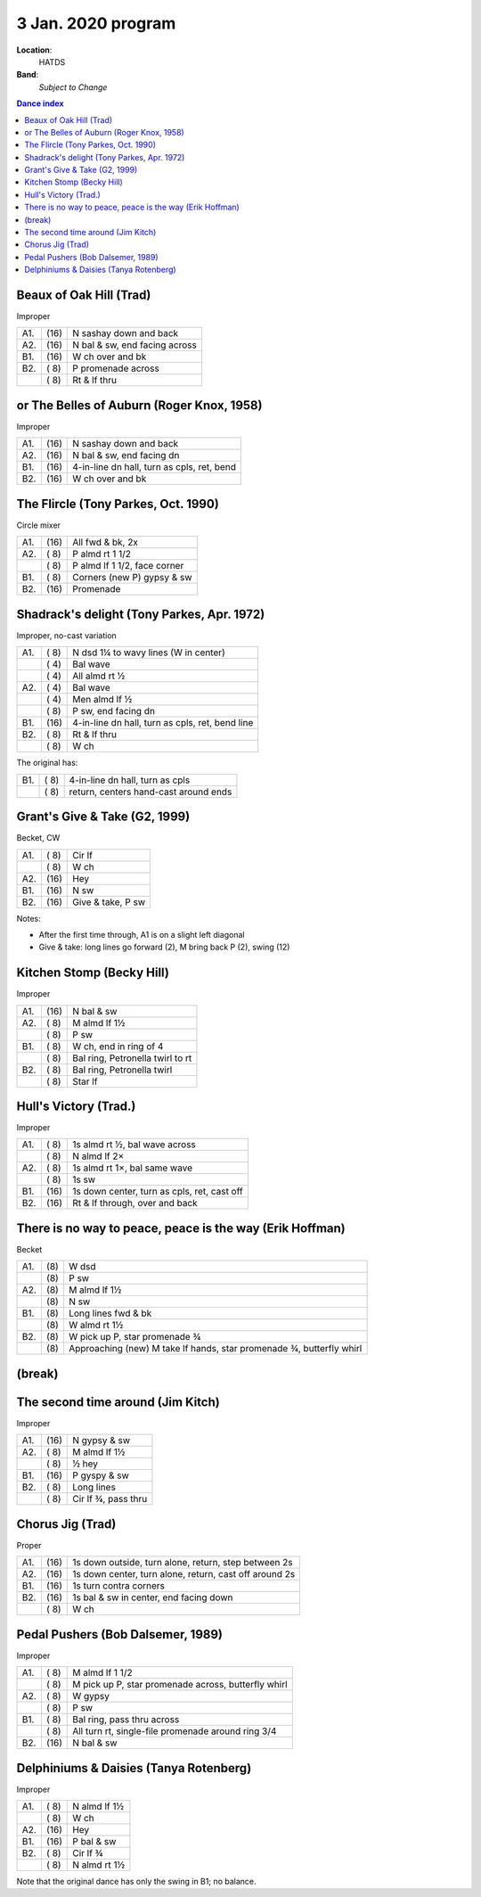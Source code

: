 .. meta::
	:viewport: width=device-width, initial-scale=1.0

===================
3 Jan. 2020 program
===================

**Location**: 
    HATDS
**Band**: 
    *Subject to Change*

.. contents:: Dance index

Beaux of Oak Hill (Trad)
------------------------

Improper

==== ===== ====
A1.  \(16) N sashay down and back
A2.  \(16) N bal & sw, end facing across
B1.  \(16) W ch over and bk
B2.  \( 8) P promenade across
..   \( 8) Rt & lf thru
==== ===== ====

or The Belles of Auburn (Roger Knox, 1958)
------------------------------------------

Improper

==== ===== ====
A1.  \(16) N sashay down and back
A2.  \(16) N bal & sw, end facing dn
B1.  \(16) 4-in-line dn hall, turn as cpls, ret, bend
B2.  \(16) W ch over and bk
==== ===== ====

The Flircle (Tony Parkes, Oct. 1990)
------------------------------------

Circle mixer

==== ===== ===
A1.  \(16) All fwd & bk, 2x
A2.  \( 8) P almd rt 1 1/2
..   \( 8) P almd lf 1 1/2, face corner
B1.  \( 8) Corners (new P) gypsy & sw
B2.  \(16) Promenade
==== ===== ===

Shadrack's delight (Tony Parkes, Apr. 1972)
-------------------------------------------

Improper, no-cast variation

==== ===== ===
A1.  \( 8) N dsd 1¼ to wavy lines (W in center)
..   \( 4) Bal wave
..   \( 4) All almd rt ½
A2.  \( 4) Bal wave
..   \( 4) Men almd lf ½
..   \( 8) P sw, end facing dn
B1.  \(16) 4-in-line dn hall, turn as cpls, ret, bend line
B2.  \( 8) Rt & lf thru
..   \( 8) W ch
==== ===== ===

The original has:

==== ===== ===
B1.  \( 8) 4-in-line dn hall, turn as cpls
..   \( 8) return, centers hand-cast around ends
==== ===== ===

Grant's Give & Take (G2, 1999)
------------------------------

Becket, CW

==== ===== ===
A1.  \( 8) Cir lf
..   \( 8) W ch
A2.  \(16) Hey
B1.  \(16) N sw
B2.  \(16) Give & take, P sw
==== ===== ===

Notes:

* After the first time through, A1 is on a slight left diagonal
* Give & take: long lines go forward (2), M bring back P (2), swing (12)

Kitchen Stomp (Becky Hill)
--------------------------

Improper

==== ===== ===
A1.  \(16) N bal & sw
A2.  \( 8) M almd lf 1½
..   \( 8) P sw
B1.  \( 8) W ch, end in ring of 4
..   \( 8) Bal ring, Petronella twirl to rt
B2.  \( 8) Bal ring, Petronella twirl
..   \( 8) Star lf
==== ===== ===

Hull's Victory (Trad.)
----------------------

Improper

==== ===== ===
A1.  \( 8) 1s almd rt ½, bal wave across
..   \( 8) N almd lf 2×
A2.  \( 8) 1s almd rt 1×, bal same wave
..   \( 8) 1s sw
B1.  \(16) 1s down center, turn as cpls, ret, cast off
B2.  \(16) Rt & lf through, over and back
==== ===== ===

There is no way to peace, peace is the way (Erik Hoffman)
---------------------------------------------------------

Becket

==== ==== ===
A1.  \(8) W dsd
..   \(8) P sw
A2.  \(8) M almd lf 1½
..   \(8) N sw
B1.  \(8) Long lines fwd & bk
..   \(8) W almd rt 1½
B2.  \(8) W pick up P, star promenade ¾
..   \(8) Approaching (new) M take lf hands, star promenade ¾,
          butterfly whirl
==== ==== ===

(break)
-------

The second time around (Jim Kitch)
----------------------------------

Improper

==== ===== ===
A1.  \(16) N gypsy & sw
A2.  \( 8) M almd lf 1½
..   \( 8) ½ hey
B1.  \(16) P gyspy & sw
B2.  \( 8) Long lines
..   \( 8) Cir lf ¾, pass thru
==== ===== ===

Chorus Jig (Trad)
-----------------

Proper

==== ===== ====
A1.  \(16) 1s down outside, turn alone, return, step between 2s
A2.  \(16) 1s down center, turn alone, return, cast off around 2s
B1.  \(16) 1s turn contra corners
B2.  \(16) 1s bal & sw in center, end facing down
..   \( 8) W ch
==== ===== ====

Pedal Pushers (Bob Dalsemer, 1989)
----------------------------------

Improper

==== ===== ===
A1.  \( 8) M almd lf 1 1/2
..   \( 8) M pick up P, star promenade across, butterfly whirl
A2.  \( 8) W gypsy
..   \( 8) P sw
B1.  \( 8) Bal ring, pass thru across
..   \( 8) All turn rt, single-file promenade around ring 3/4
B2.  \(16) N bal & sw
==== ===== ===

Delphiniums & Daisies (Tanya Rotenberg)
---------------------------------------

Improper

==== ===== ===
A1.  \( 8) N almd lf 1½
..   \( 8) W ch
A2.  \(16) Hey
B1.  \(16) P bal & sw
B2.  \( 8) Cir lf ¾
..   \( 8) N almd rt 1½
==== ===== ===

Note that the original dance has only the swing in B1; no balance.
